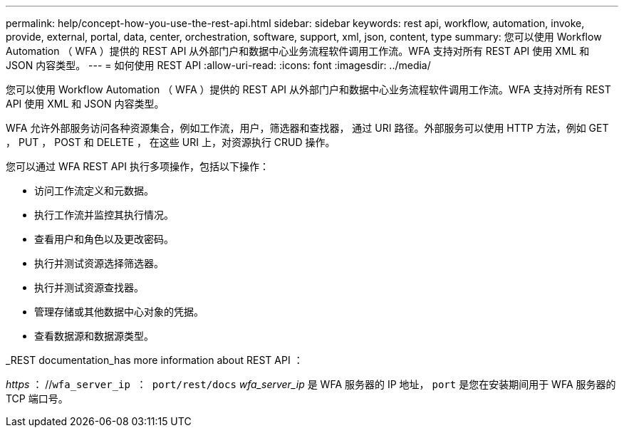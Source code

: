 ---
permalink: help/concept-how-you-use-the-rest-api.html 
sidebar: sidebar 
keywords: rest api, workflow, automation, invoke, provide, external, portal, data, center, orchestration, software, support, xml, json, content, type 
summary: 您可以使用 Workflow Automation （ WFA ）提供的 REST API 从外部门户和数据中心业务流程软件调用工作流。WFA 支持对所有 REST API 使用 XML 和 JSON 内容类型。 
---
= 如何使用 REST API
:allow-uri-read: 
:icons: font
:imagesdir: ../media/


[role="lead"]
您可以使用 Workflow Automation （ WFA ）提供的 REST API 从外部门户和数据中心业务流程软件调用工作流。WFA 支持对所有 REST API 使用 XML 和 JSON 内容类型。

WFA 允许外部服务访问各种资源集合，例如工作流，用户，筛选器和查找器， 通过 URI 路径。外部服务可以使用 HTTP 方法，例如 GET ， PUT ， POST 和 DELETE ， 在这些 URI 上，对资源执行 CRUD 操作。

您可以通过 WFA REST API 执行多项操作，包括以下操作：

* 访问工作流定义和元数据。
* 执行工作流并监控其执行情况。
* 查看用户和角色以及更改密码。
* 执行并测试资源选择筛选器。
* 执行并测试资源查找器。
* 管理存储或其他数据中心对象的凭据。
* 查看数据源和数据源类型。


_REST documentation_has more information about REST API ：

_https_ ： //`wfa_server_ip ： port/rest/docs` _wfa_server_ip_ 是 WFA 服务器的 IP 地址， `port` 是您在安装期间用于 WFA 服务器的 TCP 端口号。
